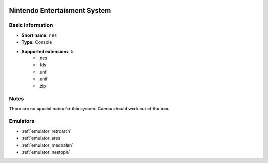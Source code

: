 .. image:: /global/assets/systems/nes-photo.png
	:width: 25%

.. image:: /global/assets/systems/nes-logo.png
	:width: 73%

.. _system_nes:

Nintendo Entertainment System
=============================

Basic Information
~~~~~~~~~~~~~~~~~
- **Short name:** ``nes``
- **Type:** Console
- **Supported extensions:** 5
	- .nes
	- .fds
	- .unf
	- .unif
	- .zip

Notes
~~~~~

There are no special notes for this system. Games should work out of the box.

Emulators
~~~~~~~~~
- :ref:`emulator_retroarch`
- :ref:`emulator_ares`
- :ref:`emulator_mednafen`
- :ref:`emulator_nestopia`